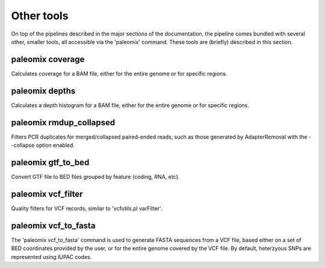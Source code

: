 .. _other_tools:

Other tools
===========

On top of the pipelines described in the major sections of the documentation, the pipeline comes bundled with several other, smaller tools, all accessible via the 'paleomix' command. These tools are (briefly) described in this section.


paleomix coverage
-----------------

Calculates coverage for a BAM file, either for the entire genome or for specific regions.


paleomix depths
---------------

Calculates a depth histogram for a BAM file, either for the entire genome or for specific regions.


paleomix rmdup_collapsed
------------------------

Filters PCR duplicates for merged/collapsed paired-ended reads, such as those generated by AdapterRemoval with the --collapse option enabled.


paleomix gtf_to_bed
-------------------

Convert GTF file to BED files grouped by feature (coding, RNA, etc).


paleomix vcf_filter
-------------------

Quality filters for VCF records, similar to 'vcfutils.pl varFilter'.


paleomix vcf_to_fasta
---------------------

The 'paleomix vcf\_to\_fasta' command is used to generate FASTA sequences from a VCF file, based either on a set of BED coordinates provided by the user, or for the entire genome covered by the VCF file. By default, heterzyous SNPs are represented using IUPAC codes.
